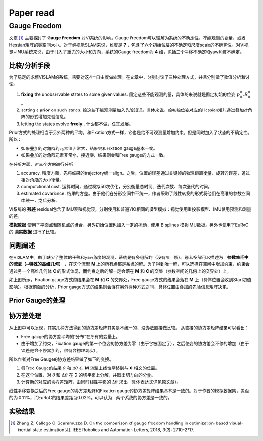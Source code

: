 Paper read
=========================

Gauge Freedom
-----------------------

文章 [#]_ 主要探讨了 **Gauge Freedom** 对VI系统的影响。Gauge Freedom可以理解为系统的不确定性，不能观测的变量，或者Hessian矩阵的零空间大小。对于纯视觉SLAM来说，维度是 **7** ，包含了六个初始位姿的不确定和尺度scale的不确定性。对VI视觉+IMU系统来说，由于引入了重力的大小和方向，系统的Gauge freedom为 **4** 维，包括三个平移不确定和yaw角度不确定。


比较/分析手段
~~~~~~~~~~~~~~~~~~~~~~~~~~~~

为了稳定的求解VISLAM的系统，需要对这4个自由度做处理。在文章中，分别讨论了三种处理方式，并且分别做了数值分析和讨论。

1. **fixing** the unobservable states to some given values. 固定这些不能观测的量，具体的来说就是固定初始的位姿 :math:`p_{0}^{0}, R_{0}^{0}` 。
2. setting a **prior** on such states. 给这些不能观测量加入先验知识。具体来说，给初始位姿对应的Hessian矩阵通过叠加对角阵的形式增加先验信息。
3. letting the states evolve **freely** . 什么都不做，任其发展。

Prior方式的处理相当于另外两种的平均。和Fixation方式一样，它也是给不可观测量增加约束，但是同时加入了状态的不确定性。所以：

* 如果叠加的对角阵的元素值非常大，结果会和Fixation gauge基本一致。
* 如果叠加的对角阵元素非常小，接近零，结果则会和Free gauge的方式一致。

在分析方面，对三个方向进行分析：

1. accuracy. 精度方面，先将结果的trajectory统一align。之后，位置的误差通过关键帧的物理距离衡量，旋转的误差，通过相对角度的大小衡量。
2. computational cost. 运算时间，通过模拟50次优化，分别衡量总时间、迭代次数、每次迭代的时间。
3. estimated covariance. 结果的方差。由于他们在分形空间中不统一，作者采取了线性转换的形式将他们在高维的参数空间中统一，之后分析。

VI系统的 **残差** residual包含了IMU项和视觉项，分别使用和普遍VIO相同的模型模拟：视觉使用重投影模型、IMU使用预测和测量的差。

**模拟数据** 使用了平面点和随机点的组合，另外初始位置也加入一定的扰动，使用 B splines 模拟IMU数据。另外也使用了EuRoC的 **真实数据** 进行了比较。

问题阐述
~~~~~~~~~~~~~~~~~~~~~~~~~~~
在VISLAM中，由于缺少了整体的平移和yaw角度的观测，系统是有多组解的（没有唯一解）。那么多解可以描述为：**参数空间中的流型（~特殊的高维几何）** ，在这个流型 **M** 上的所有点都是系统的解。为了得到唯一解，可以选择在空间中增加约束，约束会通过另一个高维几何体 **C** 的形式体现，而约束之后的解一定会落在 **M** 和 **C** 的交集（参数空间的几何上的交界处）上。

.. image:: images/maniford.PNG
   :width: 50%
   :align: center
   
如上图所示，Fixation gauge方式的结果会在 **M** 和 **C** 的交界处，Free gauge方式的结果会落在 **M** 上（具体位置会收到Start初值影响）。根据前面的分析，Prior gauge方式的结果则会落在另外两种方式之间，具体位置由叠加的先验信息矩阵决定。

Prior Gauge的处理
~~~~~~~~~~~~~~~~~~~~~


协方差处理
~~~~~~~~~~~~~~~~~~~~~~~~~~~~~

从上图中可以发现，其实几种方法得到的协方差矩阵其实是不统一的，没办法直接做比较。
从直接的协方差矩阵结果可以看出：

* Free gauge的协方差平均的“分布”在所有的变量上。
* 由于增加了约束，Fixation gauge的第一个位姿的协方差为零（由于它被固定了），之后位姿的协方差会不停的增加（由于误差是会不停累加的，很符合物理现实）。

所以作者对Free Gauge的协方差结果做了如下的变换。

.. image:: images/manifordTranform.PNG
   :width: 50%
   :align: center

1. 将Free Gauge的结果 :math:`\theta` 和 :math:`\Delta \theta` 在 **M** 流型上线性平移到与 **C** 相交的位置。
2. 在这个位置，对 :math:`\theta` 和 :math:`\Delta \theta` 在 **C** 的切平面上分解，并取出切方向的分量。
3. 计算新的对应的协方差矩阵，由同时线性平移的 :math:`\Delta \theta` 求出（具体表达式详见原文章）。

.. image:: images/transformed.PNG
   :width: 100%
   :align: center

线性平移变换之后的Free gauge的协方差矩阵和Fixation gauge的协方差矩阵结果基本是一致的。对于作者的模拟数据集，差距的为
0.11%，而EuRoC的结果差距为0.02%。可以认为，两个系统的协方差是一致的。


实验结果
~~~~~~~~~~~~~~~~~~~~~~~~


.. image:: images/eurocResult.PNG
   :width: 70%
   :align: center

.. [#] Zhang Z, Gallego G, Scaramuzza D. On the comparison of gauge freedom handling in optimization-based visual-inertial state estimation[J]. IEEE Robotics and Automation Letters, 2018, 3(3): 2710-2717.
